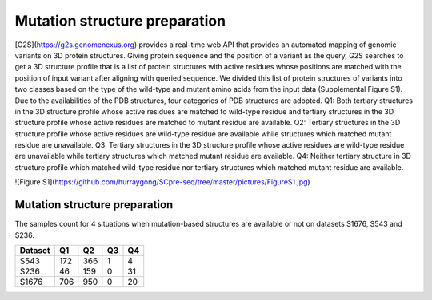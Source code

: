 Mutation structure preparation
-------------------------------

[G2S](https://g2s.genomenexus.org) provides a real-time web API that provides an automated mapping of genomic variants on 3D protein structures. Giving protein sequence and the position of a variant as the query, G2S searches to get a 3D structure profile that is a list of protein structures with active residues whose positions are matched with the position of input variant after aligning with queried sequence. We divided this list of protein structures of variants into two classes based on the type of the wild-type and mutant amino acids from the input data (Supplemental Figure S1). Due to the availabilities of the PDB structures, four categories of PDB structures are adopted. Q1: Both tertiary structures in the 3D structure profile whose active residues are matched to wild-type residue and tertiary structures in the 3D structure profile whose active residues are matched to mutant residue are available. Q2: Tertiary structures in the 3D structure profile whose active residues are wild-type residue are available while structures which matched mutant residue are unavailable. Q3: Tertiary structures in the 3D structure profile whose active residues are wild-type residue are unavailable while tertiary structures which matched mutant residue are available. Q4: Neither tertiary structure in 3D structure profile which matched wild-type residue nor tertiary structures which matched mutant residue are available.


![Figure S1](https://github.com/hurraygong/SCpre-seq/tree/master/pictures/FigureS1.jpg)


Mutation structure preparation
^^^^^^^^^^^^^^^^^^^^^^^^^^^^^^

The samples count for 4 situations when mutation-based structures are available or not on datasets S1676, S543 and S236.

+---------+--------------------------+----------------------------------+--------------------------------+--------------------------------+
| Dataset | Q1                       |                          Q2      |                Q3              |Q4                              |
+=========+==========================+==================================+================================+================================+
|  S543   |          172             |  366                             |  1                             |  4                             |
+---------+--------------------------+----------------------------------+--------------------------------+--------------------------------+
|  S236   |          46              |  159                             |  0                             |  31                            |
+---------+--------------------------+----------------------------------+--------------------------------+--------------------------------+
|  S1676  |          706             |  950                             |  0                             |  20                            |
+---------+--------------------------+----------------------------------+--------------------------------+--------------------------------+

